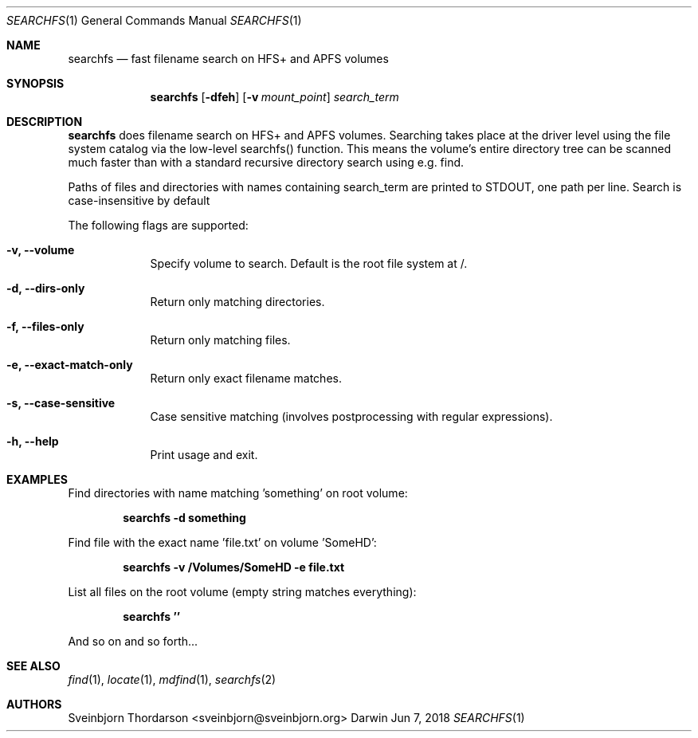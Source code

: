 .Dd Jun 7, 2018
.Dt SEARCHFS 1
.Os Darwin
.Sh NAME
.Nm searchfs
.Nd fast filename search on HFS+ and APFS volumes
.Sh SYNOPSIS
.Nm
.Op Fl dfeh
.Op Fl v Ar mount_point
.Ar search_term
.Sh DESCRIPTION
.Nm
does filename search on HFS+ and APFS volumes. Searching takes place
at the driver level using the file system catalog via the low-level
searchfs() function. This means the volume's entire directory tree can
be scanned much faster than with a standard recursive directory search
using e.g. find.
.Pp
Paths of files and directories with names containing search_term are printed
to STDOUT, one path per line. Search is case-insensitive by default
.Pp
The following flags are supported:
.Bl -tag -width -indent
.It Fl v, -volume
Specify volume to search. Default is the root file system at /.
.It Fl d, -dirs-only
Return only matching directories.
.It Fl f, -files-only
Return only matching files.
.It Fl e, -exact-match-only
Return only exact filename matches.
.It Fl s, -case-sensitive
Case sensitive matching (involves postprocessing with regular expressions).
.It Fl h, -help
Print usage and exit.
.El
.Sh EXAMPLES
Find directories with name matching 'something' on root volume:
.Pp
.Dl searchfs -d "something"
.Pp
Find file with the exact name 'file.txt' on volume 'SomeHD':
.Pp
.Dl searchfs -v "/Volumes/SomeHD" -e "file.txt"
.Pp
List all files on the root volume (empty string matches everything):
.Pp
.Dl searchfs ''
.Pp
And so on and so forth...
.Pp
.Sh SEE ALSO
.Xr find 1 ,
.Xr locate 1 ,
.Xr mdfind 1 ,
.Xr searchfs 2
.Sh AUTHORS
.An Sveinbjorn Thordarson <sveinbjorn@sveinbjorn.org>
